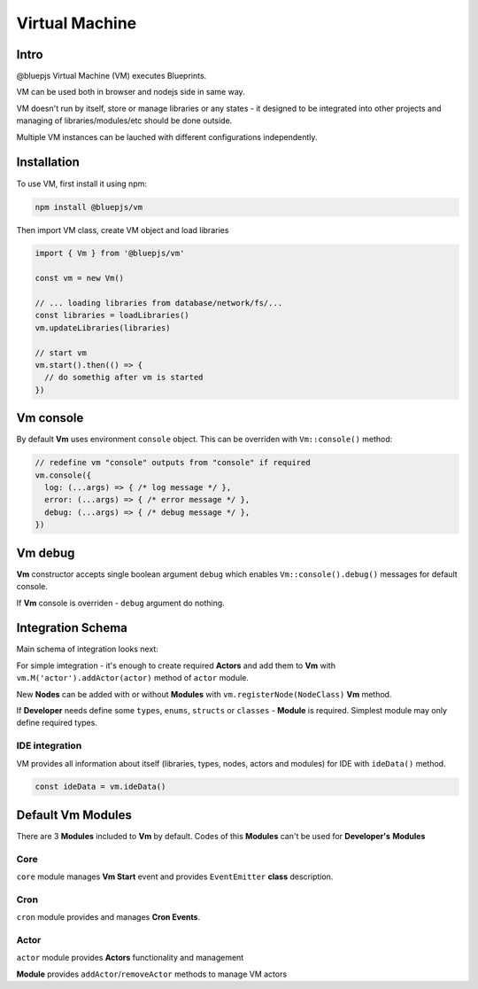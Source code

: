 Virtual Machine
===============

.. _intro:

Intro
-----

@bluepjs Virtual Machine (VM) executes Blueprints.

VM can be used both in browser and nodejs side in same way.

VM doesn't run by itself, store or manage libraries or any states - it designed to be integrated into other projects and managing of libraries/modules/etc should be done outside.

Multiple VM instances can be lauched with different configurations independently.

.. _installation:

Installation
------------

To use VM, first install it using npm:

.. code-block:: console

   npm install @bluepjs/vm


Then import VM class, create VM object and load libraries

.. code-block:: javascript

   import { Vm } from '@bluepjs/vm'

   const vm = new Vm()

   // ... loading libraries from database/network/fs/...
   const libraries = loadLibraries()
   vm.updateLibraries(libraries)

   // start vm
   vm.start().then(() => {
     // do somethig after vm is started
   })

Vm console
----------

By default **Vm** uses environment ``console`` object. This can be overriden with ``Vm::console()`` method:

.. code-block:: javascript

   // redefine vm "console" outputs from "console" if required
   vm.console({
     log: (...args) => { /* log message */ },
     error: (...args) => { /* error message */ },
     debug: (...args) => { /* debug message */ },
   })

Vm debug
--------

**Vm** constructor accepts single boolean argument ``debug`` which enables ``Vm::console().debug()`` messages for default console.

If **Vm** console is overriden - ``debug`` argument do nothing.

Integration Schema
------------------

Main schema of integration looks next:

.. image:: ../_static/dev-vm-integration-schema.png
   :alt: Vm integration schema

For simple imtegration - it's enough to create required **Actors** and add them to **Vm** with ``vm.M('actor').addActor(actor)`` method of ``actor`` module.

New **Nodes** can be added with or without **Modules** with ``vm.registerNode(NodeClass)`` **Vm** method.

If **Developer** needs define some ``types``, ``enums``, ``structs`` or ``classes`` - **Module** is required. Simplest module may only define required types.

IDE integration
~~~~~~~~~~~~~~~

VM provides all information about itself (libraries, types, nodes, actors and modules) for IDE with ``ideData()`` method.

.. code-block:: javascript

   const ideData = vm.ideData()

Default Vm Modules
------------------

There are 3 **Modules** included to **Vm** by default. Codes of this **Modules** can't be used for **Developer's** **Modules**

Core
~~~~

``core`` module manages **Vm Start** event and provides ``EventEmitter`` **class** description.

Cron
~~~~

``cron`` module provides and manages **Cron Events**.

Actor
~~~~~

``actor`` module provides **Actors** functionality and management

**Module** provides ``addActor``/``removeActor`` methods to manage VM actors
